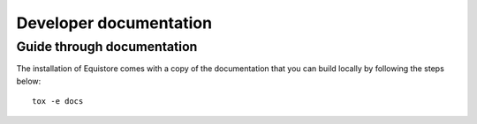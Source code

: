 .. _devdoc:

Developer documentation
#######################


Guide through documentation
===========================

The installation of Equistore comes with a copy of the documentation that you
can build locally by following the steps below::

    tox -e docs